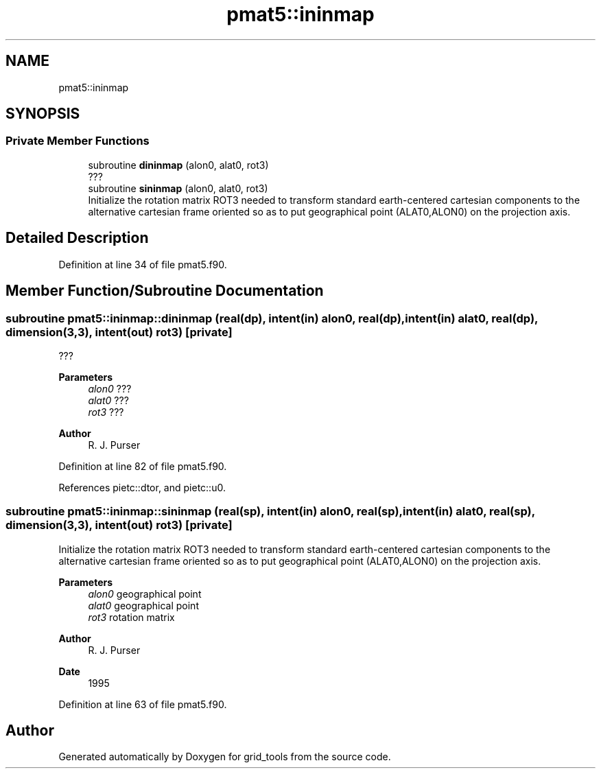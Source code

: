 .TH "pmat5::ininmap" 3 "Thu Mar 25 2021" "Version 1.0.0" "grid_tools" \" -*- nroff -*-
.ad l
.nh
.SH NAME
pmat5::ininmap
.SH SYNOPSIS
.br
.PP
.SS "Private Member Functions"

.in +1c
.ti -1c
.RI "subroutine \fBdininmap\fP (alon0, alat0, rot3)"
.br
.RI "??? "
.ti -1c
.RI "subroutine \fBsininmap\fP (alon0, alat0, rot3)"
.br
.RI "Initialize the rotation matrix ROT3 needed to transform standard earth-centered cartesian components to the alternative cartesian frame oriented so as to put geographical point (ALAT0,ALON0) on the projection axis\&. "
.in -1c
.SH "Detailed Description"
.PP 
Definition at line 34 of file pmat5\&.f90\&.
.SH "Member Function/Subroutine Documentation"
.PP 
.SS "subroutine pmat5::ininmap::dininmap (real(dp), intent(in) alon0, real(dp), intent(in) alat0, real(dp), dimension(3,3), intent(out) rot3)\fC [private]\fP"

.PP
??? 
.PP
\fBParameters\fP
.RS 4
\fIalon0\fP ??? 
.br
\fIalat0\fP ??? 
.br
\fIrot3\fP ??? 
.RE
.PP
\fBAuthor\fP
.RS 4
R\&. J\&. Purser 
.RE
.PP

.PP
Definition at line 82 of file pmat5\&.f90\&.
.PP
References pietc::dtor, and pietc::u0\&.
.SS "subroutine pmat5::ininmap::sininmap (real(sp), intent(in) alon0, real(sp), intent(in) alat0, real(sp), dimension(3,3), intent(out) rot3)\fC [private]\fP"

.PP
Initialize the rotation matrix ROT3 needed to transform standard earth-centered cartesian components to the alternative cartesian frame oriented so as to put geographical point (ALAT0,ALON0) on the projection axis\&. 
.PP
\fBParameters\fP
.RS 4
\fIalon0\fP geographical point 
.br
\fIalat0\fP geographical point 
.br
\fIrot3\fP rotation matrix 
.RE
.PP
\fBAuthor\fP
.RS 4
R\&. J\&. Purser 
.RE
.PP
\fBDate\fP
.RS 4
1995 
.RE
.PP

.PP
Definition at line 63 of file pmat5\&.f90\&.

.SH "Author"
.PP 
Generated automatically by Doxygen for grid_tools from the source code\&.
